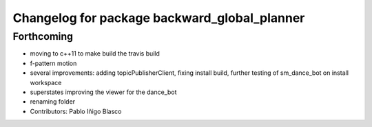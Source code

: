 ^^^^^^^^^^^^^^^^^^^^^^^^^^^^^^^^^^^^^^^^^^^^^
Changelog for package backward_global_planner
^^^^^^^^^^^^^^^^^^^^^^^^^^^^^^^^^^^^^^^^^^^^^

Forthcoming
-----------
* moving to c++11 to make build the travis build
* f-pattern motion
* several improvements: adding topicPublisherClient, fixing install build, further testing of sm_dance_bot on install workspace
* superstates improving the viewer for the dance_bot
* renaming folder
* Contributors: Pablo Iñigo Blasco
